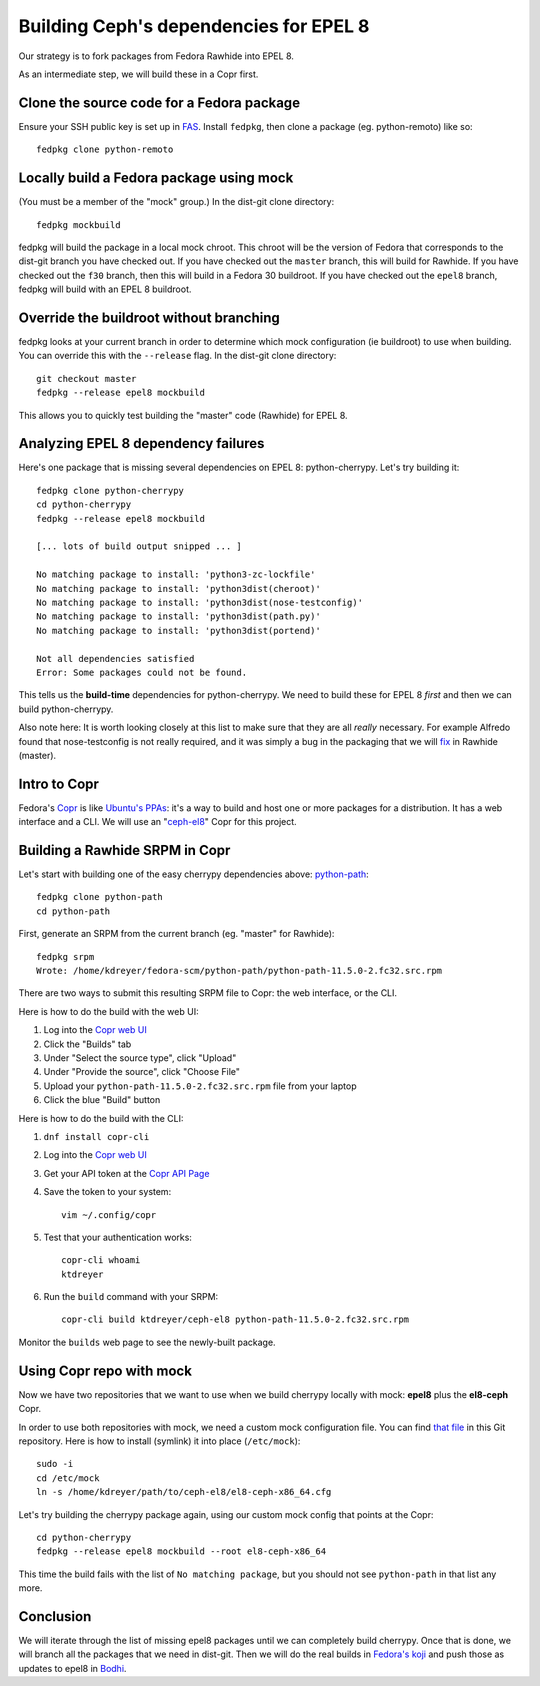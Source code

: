 Building Ceph's dependencies for EPEL 8
=======================================

Our strategy is to fork packages from Fedora Rawhide into EPEL 8.

As an intermediate step, we will build these in a Copr first.

Clone the source code for a Fedora package
------------------------------------------

Ensure your SSH public key is set up in `FAS
<https://admin.fedoraproject.org/accounts/>`_. Install ``fedpkg``, then clone
a package (eg. python-remoto) like so::

    fedpkg clone python-remoto

Locally build a Fedora package using mock
-----------------------------------------

(You must be a member of the "mock" group.) In the dist-git clone directory::

    fedpkg mockbuild

fedpkg will build the package in a local mock chroot. This chroot will be the
version of Fedora that corresponds to the dist-git branch you have checked
out. If you have checked out the ``master`` branch, this will build for Rawhide.
If you have checked out the ``f30`` branch, then this will build in a Fedora
30 buildroot. If you have checked out the ``epel8`` branch, fedpkg will build
with an EPEL 8 buildroot.

Override the buildroot without branching
----------------------------------------

fedpkg looks at your current branch in order to determine which mock
configuration (ie buildroot) to use when building. You can override this with
the ``--release`` flag. In the dist-git clone directory::

    git checkout master
    fedpkg --release epel8 mockbuild

This allows you to quickly test building the "master" code (Rawhide) for EPEL
8.

Analyzing EPEL 8 dependency failures
------------------------------------

Here's one package that is missing several dependencies on EPEL 8:
python-cherrypy. Let's try building it::

    fedpkg clone python-cherrypy
    cd python-cherrypy
    fedpkg --release epel8 mockbuild

    [... lots of build output snipped ... ]

    No matching package to install: 'python3-zc-lockfile'
    No matching package to install: 'python3dist(cheroot)'
    No matching package to install: 'python3dist(nose-testconfig)'
    No matching package to install: 'python3dist(path.py)'
    No matching package to install: 'python3dist(portend)'

    Not all dependencies satisfied
    Error: Some packages could not be found.

This tells us the **build-time** dependencies for python-cherrypy. We need to
build these for EPEL 8 *first* and then we can build python-cherrypy.

Also note here: It is worth looking closely at this list to make sure that
they are all *really* necessary. For example Alfredo found that
nose-testconfig is not really required, and it was simply a bug in the
packaging that we will `fix
<https://src.fedoraproject.org/rpms/python-cherrypy/pull-request/5>`_ in
Rawhide (master).

Intro to Copr
-------------

Fedora's `Copr <https://fedoraproject.org/wiki/Category:Copr>`_ is like
`Ubuntu's PPAs <https://launchpad.net/ubuntu/+ppas>`_: it's a way to build and
host one or more packages for a distribution. It has a web interface and a
CLI. We will use an "`ceph-el8
<https://copr.fedorainfracloud.org/coprs/ktdreyer/ceph-el8/>`_" Copr for this
project.

Building a Rawhide SRPM in Copr
-------------------------------

Let's start with building one of the easy cherrypy dependencies above:
`python-path <https://src.fedoraproject.org/rpms/python-path>`_::

    fedpkg clone python-path
    cd python-path

First, generate an SRPM from the current branch (eg. "master" for Rawhide)::

    fedpkg srpm
    Wrote: /home/kdreyer/fedora-scm/python-path/python-path-11.5.0-2.fc32.src.rpm

There are two ways to submit this resulting SRPM file to Copr: the web
interface, or the CLI.

Here is how to do the build with the web UI:

1. Log into the `Copr web UI
   <https://copr.fedorainfracloud.org/coprs/ktdreyer/ceph-el8/>`_
2. Click the "Builds" tab
3. Under "Select the source type", click "Upload"
4. Under "Provide the source", click "Choose File"
5. Upload your ``python-path-11.5.0-2.fc32.src.rpm`` file from your laptop
6. Click the blue "Build" button

Here is how to do the build with the CLI:

1. ``dnf install copr-cli``
2. Log into the `Copr web UI
   <https://copr.fedorainfracloud.org/coprs/ktdreyer/ceph-el8/>`_
3. Get your API token at the `Copr API Page
   <https://copr.fedorainfracloud.org/api/>`_
4. Save the token to your system::

    vim ~/.config/copr

5. Test that your authentication works::

    copr-cli whoami
    ktdreyer

6. Run the ``build`` command with your SRPM::

    copr-cli build ktdreyer/ceph-el8 python-path-11.5.0-2.fc32.src.rpm

Monitor the ``builds`` web page to see the newly-built package.

Using Copr repo with mock
-------------------------

Now we have two repositories that we want to use when we build cherrypy
locally with mock: **epel8** plus the **el8-ceph** Copr.

In order to use both repositories with mock, we need a custom mock
configuration file. You can find `that file <el8-ceph-x86_64.cfg>`_ in
this Git repository. Here is how to install (symlink) it into place
(``/etc/mock``)::

    sudo -i
    cd /etc/mock
    ln -s /home/kdreyer/path/to/ceph-el8/el8-ceph-x86_64.cfg

Let's try building the cherrypy package again, using our custom mock config
that points at the Copr::

    cd python-cherrypy
    fedpkg --release epel8 mockbuild --root el8-ceph-x86_64

This time the build fails with the list of ``No matching package``, but you
should not see ``python-path`` in that list any more.


Conclusion
----------

We will iterate through the list of missing epel8 packages until we can
completely build cherrypy. Once that is done, we will branch all the packages
that we need in dist-git. Then we will do the real builds in `Fedora's
koji <https://koji.fedoraproject.org/koji/>`_ and push those as updates to
epel8 in `Bodhi <https://bodhi.fedoraproject.org>`_.
